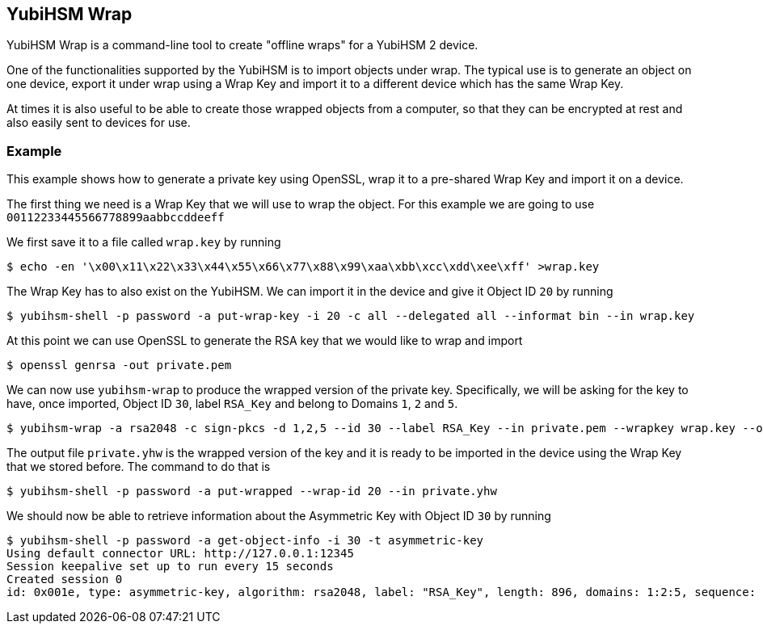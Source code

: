 == YubiHSM Wrap

YubiHSM Wrap is a command-line tool to create "offline wraps" for a
YubiHSM 2 device.

One of the functionalities supported by the YubiHSM is to import
objects under wrap. The typical use is to generate an object on one
device, export it under wrap using a Wrap Key and import it to a
different device which has the same Wrap Key.

At times it is also useful to be able to create those wrapped objects
from a computer, so that they can be encrypted at rest and also easily
sent to devices for use.

=== Example

This example shows how to generate a private key using OpenSSL, wrap
it to a pre-shared Wrap Key and import it on a device.

The first thing we need is a Wrap Key that we will use to wrap the
object. For this example we are going to use
`00112233445566778899aabbccddeeff`

We first save it to a file called `wrap.key` by running

[source, bash]
----
$ echo -en '\x00\x11\x22\x33\x44\x55\x66\x77\x88\x99\xaa\xbb\xcc\xdd\xee\xff' >wrap.key
----

The Wrap Key has to also exist on the YubiHSM. We can import it in the
device and give it Object ID `20` by running

[source, bash]
----
$ yubihsm-shell -p password -a put-wrap-key -i 20 -c all --delegated all --informat bin --in wrap.key
----

At this point we can use OpenSSL to generate the RSA key that we would
like to wrap and import

[source, bash]
----
$ openssl genrsa -out private.pem
----

We can now use `yubihsm-wrap` to produce the wrapped version of the
private key. Specifically, we will be asking for the key to have, once
imported, Object ID `30`, label `RSA_Key` and belong to Domains `1`,
`2` and `5`.

[source, bash]
----
$ yubihsm-wrap -a rsa2048 -c sign-pkcs -d 1,2,5 --id 30 --label RSA_Key --in private.pem --wrapkey wrap.key --out private.yhw
----

The output file `private.yhw` is the wrapped version of the key and it
is ready to be imported in the device using the Wrap Key that we
stored before. The command to do that is

[source, bash]
----
$ yubihsm-shell -p password -a put-wrapped --wrap-id 20 --in private.yhw
----

We should now be able to retrieve information about the Asymmetric Key
with Object ID `30` by running

[source, bash]
----
$ yubihsm-shell -p password -a get-object-info -i 30 -t asymmetric-key
Using default connector URL: http://127.0.0.1:12345
Session keepalive set up to run every 15 seconds
Created session 0
id: 0x001e, type: asymmetric-key, algorithm: rsa2048, label: "RSA_Key", length: 896, domains: 1:2:5, sequence: 0, origin: imported:imported_wrapped, capabilities: sign-pkcs
----
